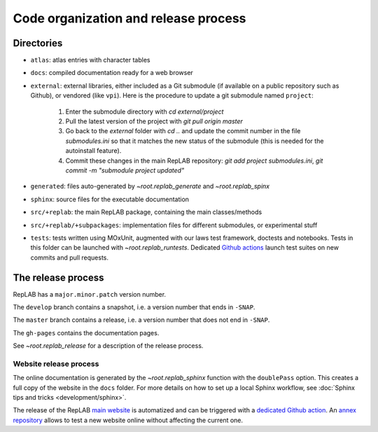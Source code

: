 Code organization and release process
=====================================

Directories
-----------

-  ``atlas``: atlas entries with character tables

-  ``docs``: compiled documentation ready for a web browser

-  ``external``: external libraries, either included as a Git submodule
   (if available on a public repository such as Github), or vendored
   (like ``vpi``). Here is the procedure to update a git submodule named ``project``:

    1. Enter the submodule directory with `cd external/project`
    2. Pull the latest version of the project with `git pull origin master`
    3. Go back to the `external` folder with `cd ..` and update the commit number in the file `submodules.ini` so that it matches the new status of the submodule (this is needed for the autoinstall feature).
    4. Commit these changes in the main RepLAB repository: `git add project submodules.ini`, `git commit -m "submodule project updated"`

-  ``generated``: files auto-generated by `~root.replab_generate`
   and `~root.replab_spinx`

-  ``sphinx``: source files for the executable documentation

-  ``src/+replab``: the main RepLAB package, containing the main
   classes/methods

-  ``src/+replab/+subpackages``: implementation files for different
   submodules, or experimental stuff

-  ``tests``: tests written using MOxUnit, augmented with our laws test
   framework, doctests and notebooks. Tests in this folder can be
   launched with `~root.replab_runtests`. Dedicated
   `Github actions <https://github.com/replab/replab/actions>`_ launch
   test suites on new commits and pull requests.

The release process
-------------------

RepLAB has a ``major.minor.patch`` version number.

The ``develop`` branch contains a snapshot, i.e. a version number that ends in ``-SNAP``.

The ``master`` branch contains a release, i.e. a version number that does not end in ``-SNAP``.

The ``gh-pages`` contains the documentation pages.

See `~root.replab_release` for a description of the release process.

Website release process
^^^^^^^^^^^^^^^^^^^^^^^

The online documentation is generated by the `~root.replab_sphinx` function with the ``doublePass`` option. This creates a full copy of the website in the ``docs`` folder. For more details on how to set up a local Sphinx workflow, see :doc:`Sphinx tips and tricks <development/sphinx>`.

The release of the RepLAB `main website <https://replab.github.io/replab>`_ is automatized and can be triggered with a `dedicated Github action <https://github.com/replab/replab/actions/workflows/sphinx.yml>`_. An `annex repository <https://github.com/replab/websiteDev>`_ allows to test a new website online without affecting the current one.
